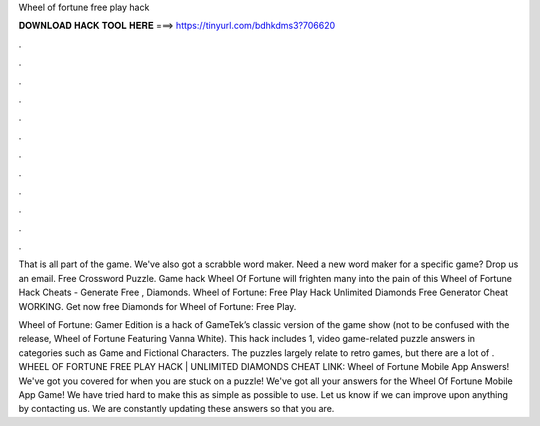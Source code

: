 Wheel of fortune free play hack



𝐃𝐎𝐖𝐍𝐋𝐎𝐀𝐃 𝐇𝐀𝐂𝐊 𝐓𝐎𝐎𝐋 𝐇𝐄𝐑𝐄 ===> https://tinyurl.com/bdhkdms3?706620



.



.



.



.



.



.



.



.



.



.



.



.

That is all part of the game. We've also got a scrabble word maker. Need a new word maker for a specific game? Drop us an email. Free Crossword Puzzle. Game hack Wheel Of Fortune will frighten many into the pain of this Wheel of Fortune Hack Cheats - Generate Free , Diamonds. Wheel of Fortune: Free Play Hack Unlimited Diamonds Free Generator Cheat WORKING. Get now free Diamonds for Wheel of Fortune: Free Play.

Wheel of Fortune: Gamer Edition is a hack of GameTek’s classic version of the game show (not to be confused with the release, Wheel of Fortune Featuring Vanna White). This hack includes 1, video game-related puzzle answers in categories such as Game and Fictional Characters. The puzzles largely relate to retro games, but there are a lot of . WHEEL OF FORTUNE FREE PLAY HACK | UNLIMITED DIAMONDS CHEAT LINK:  Wheel of Fortune Mobile App Answers! We've got you covered for when you are stuck on a puzzle! We've got all your answers for the Wheel Of Fortune Mobile App Game! We have tried hard to make this as simple as possible to use. Let us know if we can improve upon anything by contacting us. We are constantly updating these answers so that you are.
